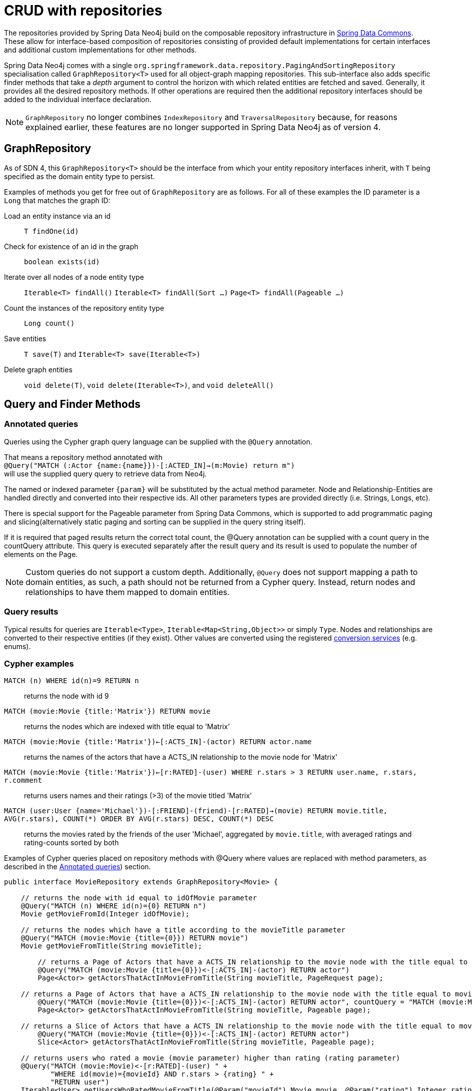 [[reference_programming-model_repositories]]
= CRUD with repositories

The repositories provided by Spring Data Neo4j build on the composable repository infrastructure in http://static.springsource.org/spring-data/data-commons/docs/current/reference/html/#repositories[Spring Data Commons]. 
These allow for interface-based composition of repositories consisting of provided default implementations for certain interfaces and additional custom implementations for other methods.

Spring Data Neo4j comes with a single `org.springframework.data.repository.PagingAndSortingRepository` specialisation called
`GraphRepository<T>` used for all object-graph mapping repositories.  
This sub-interface also adds specific finder methods that take a _depth_ argument to control the horizon with which related entities are fetched and saved.
Generally, it provides all the desired repository methods. 
If other operations are required then the additional repository interfaces should be added to the individual interface declaration.

[NOTE]
====
`GraphRepository` no longer combines `IndexRepository` and `TraversalRepository` because, for reasons explained
earlier, these features are no longer supported in Spring Data Neo4j as of version 4.
====


== GraphRepository

As of SDN 4, this `GraphRepository<T>` should be the interface from which your entity repository interfaces inherit, with `T` being specified as the domain entity type to persist.

Examples of methods you get for free out of `GraphRepository` are as follows.
For all of these examples the ID parameter is a `Long` that matches the graph ID:

Load an entity instance via an id::
`T findOne(id)`

Check for existence of an id in the graph::
`boolean exists(id)`

Iterate over all nodes of a node entity type::
`Iterable<T> findAll()`
`Iterable<T> findAll(Sort ...)`
`Page<T> findAll(Pageable ...)`

Count the instances of the repository entity type::
`Long count()`

Save entities::
`T save(T)` and `Iterable<T> save(Iterable<T>)`

Delete graph entities::
`void delete(T)`, `void delete(Iterable<T>)`, and `void deleteAll()`

== Query and Finder Methods

[[reference_programming_model_annotatedQueries]]
=== Annotated queries

Queries using the Cypher graph query language can be supplied with the `@Query` annotation. 

That means a repository method annotated with +
`@Query("MATCH (:Actor {name:{name}})-[:ACTED_IN]->(m:Movie) return m")` +
will use the supplied query query to retrieve data from Neo4j. 

The named or indexed parameter `{param}` will be substituted by the actual method parameter. 
Node and Relationship-Entities are handled directly and converted into their respective ids.
All other parameters types are provided directly (i.e. Strings, Longs, etc).

There is special support for the Pageable parameter from Spring Data Commons, which is supported to add programmatic paging and slicing(alternatively static paging and sorting can be supplied in the query string itself).

If it is required that paged results return the correct total count, the @Query annotation can be supplied with a count query in the countQuery attribute.
This query is executed separately after the result query and its result is used to populate the number of elements on the Page.

[NOTE]
====
Custom queries do not support a custom depth.
Additionally, `@Query` does not support mapping a path to domain entities, as such, a path should not be returned from a Cypher query.
Instead, return nodes and relationships to have them mapped to domain entities.
====

=== Query results

Typical results for queries are `Iterable<Type>`, `Iterable<Map<String,Object>>` or simply `Type`.
Nodes and relationships are converted to their respective entities (if they exist). 
Other values are converted using the registered <<reference_programming-model_conversion,conversion services>> (e.g. enums).

=== Cypher examples

`MATCH (n) WHERE id(n)=9 RETURN n`::
returns the node with id 9

`MATCH (movie:Movie {title:'Matrix'}) RETURN movie`::
returns the nodes which are indexed with title equal to 'Matrix'

`MATCH (movie:Movie {title:'Matrix'})<-[:ACTS_IN]-(actor) RETURN actor.name`::
returns the names of the actors that have a ACTS_IN relationship to the movie node for 'Matrix'

`MATCH (movie:Movie {title:'Matrix'})<-[r:RATED]-(user) WHERE r.stars > 3 RETURN user.name, r.stars, r.comment`::
returns users names and their ratings (>3) of the movie titled 'Matrix'

`MATCH (user:User {name='Michael'})-[:FRIEND]-(friend)-[r:RATED]->(movie) RETURN movie.title, AVG(r.stars), COUNT(\*) ORDER BY AVG(r.stars) DESC, COUNT(*) DESC`::
returns the movies rated by the friends of the user 'Michael', aggregated by `movie.title`, with averaged ratings and rating-counts sorted by both

Examples of Cypher queries placed on repository methods with @Query where values are replaced with method parameters,
as described in the <<reference_programming_model_annotatedQueries>>) section.

[source,java]
----
public interface MovieRepository extends GraphRepository<Movie> {
    
    // returns the node with id equal to idOfMovie parameter  
    @Query("MATCH (n) WHERE id(n)={0} RETURN n")
    Movie getMovieFromId(Integer idOfMovie);

    // returns the nodes which have a title according to the movieTitle parameter
    @Query("MATCH (movie:Movie {title={0}}) RETURN movie")
    Movie getMovieFromTitle(String movieTitle);

	// returns a Page of Actors that have a ACTS_IN relationship to the movie node with the title equal to movieTitle parameter.
	@Query("MATCH (movie:Movie {title={0}})<-[:ACTS_IN]-(actor) RETURN actor")
	Page<Actor> getActorsThatActInMovieFromTitle(String movieTitle, PageRequest page);

    // returns a Page of Actors that have a ACTS_IN relationship to the movie node with the title equal to movieTitle parameter with an accurate total count
	@Query("MATCH (movie:Movie {title={0}})<-[:ACTS_IN]-(actor) RETURN actor", countQuery = "MATCH (movie:Movie {title={0}})<-[:ACTS_IN]-(actor) RETURN count(*)")
	Page<Actor> getActorsThatActInMovieFromTitle(String movieTitle, Pageable page);

    // returns a Slice of Actors that have a ACTS_IN relationship to the movie node with the title equal to movieTitle parameter.
	@Query("MATCH (movie:Movie {title={0}})<-[:ACTS_IN]-(actor) RETURN actor")
	Slice<Actor> getActorsThatActInMovieFromTitle(String movieTitle, Pageable page);

    // returns users who rated a movie (movie parameter) higher than rating (rating parameter)
    @Query("MATCH (movie:Movie)<-[r:RATED]-(user) " +
           "WHERE id(movie)={movieId} AND r.stars > {rating} " +
           "RETURN user")
    Iterable<User> getUsersWhoRatedMovieFromTitle(@Param("movieId") Movie movie, @Param("rating") Integer rating);

    // returns users who rated a movie based on movie title (movieTitle parameter) higher than rating (rating parameter)
    @Query("MATCH (movie:Movie {title:{0}})<-[r:RATED]-(user) " +
           "WHERE r.stars > {1} " +
           "RETURN user")
     Iterable<User> getUsersWhoRatedMovieFromTitle(String movieTitle, Integer rating);
}
----

=== Queries derived from finder-method names

Using the metadata infrastructure in the underlying object-graph mapper, a finder method name can be split into its semantic parts and converted into a cypher query.
Navigation along relationships will be reflected in the generated `MATCH` clause and properties with operators will end up as expressions in the `WHERE` clause.  
The parameters will be used in the order they appear in the method signature so they should align with the expressions stated in the method name.

.Some examples of methods and corresponding Cypher queries of a PersonRepository
[source,java]
----
public interface PersonRepository extends GraphRepository<Person> {

    // MATCH (person:Person {name={0}}) RETURN person
    Person findByName(String name);

    // MATCH (person:Person)
    // WHERE person.age = {0} AND person.married = {1}
    // RETURN person
    Iterable<Person> findByAgeAndMarried(int age, boolean married);

    // MATCH (person:Person)
    // WHERE person.age = {0}
    // RETURN person ORDER BY person.name SKIP {skip} LIMIT {limit}
    Page<Person> findByAge(int age, Pageable pageable);

    // MATCH (person:Person)
    // WHERE person.age = {0}
    // RETURN person ORDER BY person.name
    List<Person> findByAge(int age, Sort sort);

    //Allow a custom depth as a parameter
    Person findByName(String name, @Depth int depth);

    //Fix the depth for the query
    @Depth(value = 0)
    Person findBySurname(String surname);

}
----


== Creating repositories

The `Repository` instances are only created through Spring and can be auto-wired into your Spring beans as required.

.Using basic GraphRepository CRUD-methods
[source,java]
----
@Repository
public interface PersonRepository extends GraphRepository<Person> {}

public class MySpringBean {
   @Autowired 
   private PersonRepository repo;
   ...
}

// then you can use the repository as you would any other object
Person michael = repo.save(new Person("Michael", 36));

Person dave = repo.load(123);

long numberOfPeople = repo.count();
----

The recommended way of providing repositories is to define a repository interface per domain class. 
The underlying Spring repository infrastructure will automatically detect these repositories, along with additional implementation classes,
and create an injectable repository implementation to be used in services or other spring beans.

.Example Spring configuration bean
[source,java]
----
@Configuration
@ComponentScan({"com.example.sdn"})
@EnableNeo4jRepositories("com.example.sdn.repo")
@EnableTransactionManagement
public class PersistenceContext {

   @Bean
   public SessionFactory getSessionFactory() {
      return new SessionFactory("com.example.sdn.domain");
   }
   // more bean definition methods here
}
----

